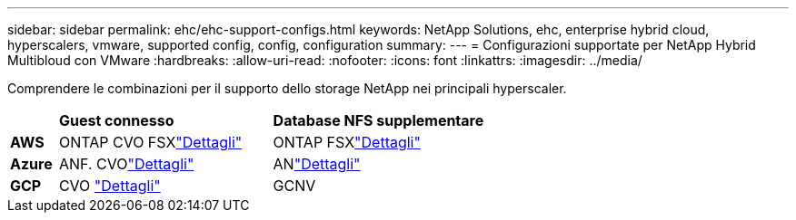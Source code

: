 ---
sidebar: sidebar 
permalink: ehc/ehc-support-configs.html 
keywords: NetApp Solutions, ehc, enterprise hybrid cloud, hyperscalers, vmware, supported config, config, configuration 
summary:  
---
= Configurazioni supportate per NetApp Hybrid Multibloud con VMware
:hardbreaks:
:allow-uri-read: 
:nofooter: 
:icons: font
:linkattrs: 
:imagesdir: ../media/


[role="lead"]
Comprendere le combinazioni per il supporto dello storage NetApp nei principali hyperscaler.

[cols="10%, 45%, 45%"]
|===


|  | *Guest connesso* | *Database NFS supplementare* 


| *AWS* | ONTAP CVO FSXlink:aws/aws-guest.html["Dettagli"] | ONTAP FSXlink:aws/aws-native-overview.html["Dettagli"] 


| *Azure* | ANF. CVOlink:azure/azure-guest.html["Dettagli"] | ANlink:azure/azure-native-overview.html["Dettagli"] 


| *GCP* | CVO link:gcp/gcp-guest.html["Dettagli"] | GCNV 
|===